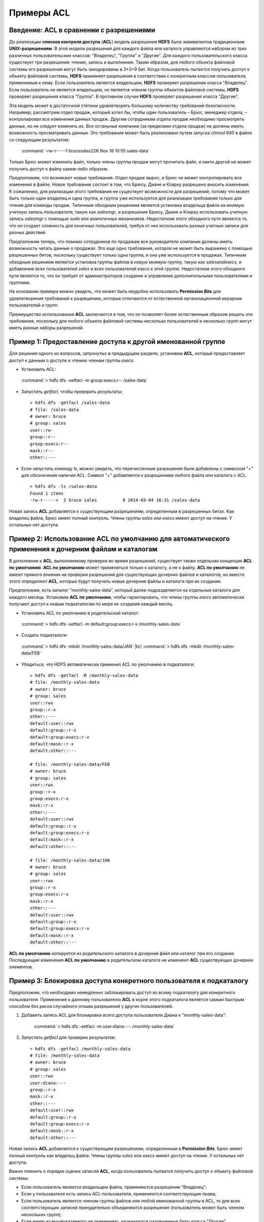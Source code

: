 Примеры ACL 
-----------

Введение: ACL в сравнении с разрешениями
^^^^^^^^^^^^^^^^^^^^^^^^^^^^^^^^^^^^^^^^

.. |br| raw:: html

   <br />

До реализации **списков контроля доступа** (**ACL**) модель разрешения **HDFS** была эквивалентна традиционным **UNIX-разрешениям**. В этой модели разрешения для каждого файла или каталога управляются набором из трех различных пользовательских классов: "Владелец", "Группа" и "Другие". Для каждого пользовательского класса существует три разрешения: чтение, запись и выполнение. Таким образом, для любого объекта файловой системы его разрешения могут быть закодированы в 3*3=9 бит. Когда пользователь пытается получить доступ к объекту файловой системы, **HDFS** применяет разрешения в соответствии с конкретным классом пользователя, применимым к нему. Если пользователь является владельцем, **HDFS** проверяет разрешения класса "Владелец". Если пользователь не является владельцем, но является членом группы объектов файловой системы, **HDFS** проверяет разрешения класса "Группа". В противном случае **HDFS** проверяет разрешения класса "Другие".

Эта модель может в достаточной степени удовлетворять большому количеству требований безопасности. Например, рассмотрим отдел продаж, который хотел бы, чтобы один пользователь – Брюс, менеджер отдела, – контролировал все изменения данных продаж. Другим сотрудникам отдела продаж необходимо просмотреть данные, но не следует изменять их. Все остальные компании (за пределами отдела продаж) не должны иметь возможность просматривать данные. Это требование может быть реализовано путем запуска *chmod 640* в файле со следующим результатом:

  :command:`-rw-r-----1 brucesales22K Nov 18 10:55 sales-data`

Только Брюс может изменить файл, только члены группы продаж могут прочитать файл, и никто другой не может получить доступ к файлу каким-либо образом.

Предположим, что возникают новые требования. Отдел продаж вырос, и Брюс не может контролировать все изменения в файле. Новое требование состоит в том, что Брюсу, Диане и Кларку разрешено вносить изменения. К сожалению, для реализации этого требования не существует возможности для разрешений, потому что может быть только один владелец и одна группа, и группа уже используется для реализации требования только для чтения для команды продаж. Типичным обходным решением является установка владельца файла на мнимую учетную запись пользователя, такую как *salesmgr*, и разрешение Брюсу, Диане и Кларку использовать учетную запись *salesmgr* с помощью *sudo* или аналогичных механизмов. Недостатком этого обходного пути является то, что он создает сложность для конечных пользователей, требуя от них использовать разные учетные записи для разных действий.

Предположим теперь, что помимо сотрудников по продажам все руководители компании должны иметь возможность читать данные о продажах. Это еще одно требование, которое не может быть выражено с помощью разрешенных битов, поскольку существует только одна группа, и она уже используется в продажах. Типичным обходным решением является установка группы файлов в новую мнимую группу, такую как *salesandexecs*, и добавление всех пользователей *sales* и всех пользователей *execs* к этой группе. Недостатком этого обходного пути является то, что он требует от администраторов создание и управление дополнительными пользователями и группами.

На основании примера можно увидеть, что может быть неудобно использовать **Permission Bits** для удовлетворения требований к разрешению, которые отличаются от естественной организационной иерархии пользователей и групп. 

Преимущество использования **ACL** заключается в том, что он позволяет более естественным образом решать эти требования, поскольку для любого объекта файловой системы несколько пользователей и несколько групп могут иметь разные наборы разрешений.



Пример 1: Предоставление доступа к другой именованной группе 
^^^^^^^^^^^^^^^^^^^^^^^^^^^^^^^^^^^^^^^^^^^^^^^^^^^^^^^^^^^^

Для решения одного из вопросов, затронутых в предыдущем разделе, установим **ACL**, который предоставляет доступ к данным о доступе к чтению членам группы *execs*. 

+	Установить ACL:  
  
    :command:`> hdfs dfs -setfacl -m group:execs:r-- /sales-data`

+	Запустить *getfacl*, чтобы проверить результаты:
   ::
   
    > hdfs dfs -getfacl /sales-data
    # file: /sales-data
    # owner: bruce
    # group: sales
    user::rw-
    group::r--
    group:execs:r--
    mask::r--
    other::---

+	Если запустить команду *ls*, можно увидеть, что перечисленные разрешения были добавлены с символом "+" для обозначения наличия ACL. Символ "+" добавляется к разрешениям любого файла или каталога с ACL.
   ::
   
    > hdfs dfs -ls /sales-data
    Found 1 items
    -rw-r-----+  3 bruce sales          0 2014-03-04 16:31 /sales-data

Новая запись **ACL** добавляется к существующим разрешениям, определенным в разрешенных битах. Как владелец файла, Брюс имеет полный контроль. Члены группы *sales* или *execs* имеют доступ на чтение. У остальных нет доступа. 



Пример 2: Использование ACL по умолчанию для автоматического применения к дочерним файлам и каталогам
^^^^^^^^^^^^^^^^^^^^^^^^^^^^^^^^^^^^^^^^^^^^^^^^^^^^^^^^^^^^^^^^^^^^^^^^^^^^^^^^^^^^^^^^^^^^^^^^^^^^^

В дополнение к **ACL**, выполняемому проверки во время разрешений, существует также отдельная концепция **ACL по умолчанию**. **ACL по умолчанию** может применяться только к каталогу, а не к файлу. **ACL по умолчанию** не имеют прямого влияния на проверки разрешений для существующих дочерних файлов и каталогов, но вместо этого определяют **ACL**, которые будут получать новые дочерние файлы и каталоги при их создании. 

Предположим, есть каталог "monthly-sales-data", который далее подразделяется на отдельные каталоги для каждого месяца. Установим **ACL по умолчанию**, чтобы гарантировать, что члены группы *execs* автоматически получают доступ к новым подкаталогам по мере их создания каждый месяц. 

+	Установить ACL по умолчанию в родительский каталог:

    :command:`> hdfs dfs -setfacl -m default:group:execs:r-x /monthly-sales-data`

+	Создать подкаталоги:

    :command:`> hdfs dfs -mkdir /monthly-sales-data/JAN` |br|
    :command:`> hdfs dfs -mkdir /monthly-sales-data/FEB`

+	Убедиться, что HDFS автоматически применил ACL по умолчанию в подкаталоги: 
   ::
   
    > hdfs dfs -getfacl -R /monthly-sales-data
    # file: /monthly-sales-data
    # owner: bruce
    # group: sales
    user::rwx 
    group::r-x 
    other::---
    default:user::rwx
    default:group::r-x
    default:group:execs:r-x  
    default:mask::r-x 
    default:other::---
    
    # file: /monthly-sales-data/FEB  
    # owner: bruce 
    # group: sales  
    user::rwx
    group::r-x
    group:execs:r-x
    mask::r-x
    other::---
    default:user::rwx
    default:group::r-x 
    default:group:execs:r-x  
    default:mask::r-x 
    default:other::---
    
    # file: /monthly-sales-data/JAN  
    # owner: bruce  
    # group: sales 
    user::rwx  
    group::r-x  
    group:execs:r-x
    mask::r-x 
    other::--- 
    default:user::rwx 
    default:group::r-x 
    default:group:execs:r-x  
    default:mask::r-x  
    default:other::---
  
**ACL по умолчанию** копируется из родительского каталога в дочерний файл или каталог при его создании. Последующие изменения **ACL по умолчанию** в родительском каталоге не изменяют **ACL** существующих дочерних элементов. 



Пример 3: Блокировка доступа конкретного пользователя к подкаталогу
^^^^^^^^^^^^^^^^^^^^^^^^^^^^^^^^^^^^^^^^^^^^^^^^^^^^^^^^^^^^^^^^^^^

Предположим, что необходимо немедленно заблокировать доступ ко всему подкаталогу для конкретного пользователя. Применение к данному пользователю **ACL** в корне этого подкаталога является самым быстрым способом без риска случайного отзыва разрешений у других пользователей.

1. Добавить запись ACL для блокировки всего доступа пользователя Диана к "monthly-sales-data":

    :command:`> hdfs dfs -setfacl -m user:diana:--- /monthly-sales-data`

2. Запустить *getfacl* для проверки результатов:
   ::
   
    > hdfs dfs -getfacl /monthly-sales-data
    # file: /monthly-sales-data
    # owner: bruce
    # group: sales
    user::rwx
    user:diana:---
    group::r-x
    mask::r-x
    other::---
    default:user::rwx
    default:group::r-x
    default:group:execs:r-x
    default:mask::r-x
    default:other::---

Новая запись **ACL** добавляется к существующим разрешениям, определенным в **Permission Bits**. Брюс имеет полный контроль как владельц файла. Члены группы *sales* или *execs* имеют доступ на чтение. У остальных нет доступа.

Важно помнить о порядке оценки записей **ACL**, когда пользователь пытается получить доступ к объекту файловой системы:

+	Если пользователь является владельцем файла, применяются разрешения "Владелец";
+	Если у пользователя есть запись ACL-пользователя, применяются соответствующие права;
+	Если пользователь является членом группы файлов или любой именованной группы в ACL, то для всех соответствующих записей принудительно объединяются разрешения (пользователь может быть членом нескольких групп);
+	Если ничто из вышеуказанного не применимо, назначаются разрешенные биты класса "Другие".

В данном примере запись ACL-пользователя достигла установленной цели, поскольку пользователь не является владельцем файла, а именованная пользовательская запись имеет приоритет над всеми другими записями.



















